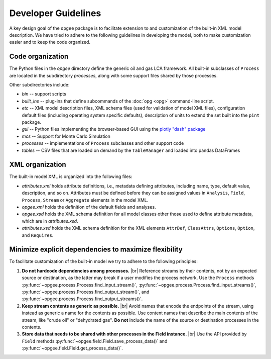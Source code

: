 Developer Guidelines
====================

A key design goal of the ``opgee`` package is to facilitate extension to and customization of
the built-in XML model description. We have tried to adhere to the following guidelines in
developing the model, both to make customization easier and to keep the code organized.

.. examples for
.. :doc:`configuration file <config>`
.. :doc:`opg` implements several "subcommands" that provide access to various


Code organization
--------------------

The Python files in the `opgee` directory define the generic oil and gas LCA framework.
All built-in subclasses of ``Process`` are located in the subdirectory `processes`, along
with some support files shared by those processes.

Other subdirectories include:

* `bin` -- support scripts

* `built_ins` -- plug-ins that define subcommands of the :doc:`opg <opg>` command-line script.

* `etc` -- XML model description files, XML schema files (used for validation of model XML files),
  configuration default files (including operating system specific defaults), description of
  units to extend the set built into the ``pint`` package.

* `gui` -- Python files implementing the browser-based GUI using the `plotly "dash" package <https://dash.plotly.com>`_

* `mcs` -- Support for Monte Carlo Simulation

* `processes` -- implementations of ``Process`` subclasses and other support code

* `tables` -- CSV files that are loaded on demand by the ``TableManager`` and
  loaded into pandas DataFrames


XML organization
------------------

The built-in model XML is organized into the following files:

* `attributes.xml` holds attribute definitions, i.e., metadata defining attributes,
  including name, type, default value, description, and so on. Attributes must be
  defined before they can be assigned values in ``Analysis``, ``Field``, ``Process``,
  ``Stream`` or ``Aggregate`` elements in the model XML.

* `opgee.xml` holds the definition of the default fields and analyses.

* `opgee.xsd` holds the XML schema definition for all model classes other those
  used to define attribute metadata, which are in `attributes.xsd`.

* `attributes.xsd` holds the XML schema definition for the XML elements
  ``AttrDef``, ``ClassAttrs``, ``Options``, ``Option``, and ``Requires``.


.. |br| raw:: html

   <br />

Minimize explicit dependencies to maximize flexibility
--------------------------------------------------------

To facilitate customization of the built-in model we try to adhere to the following
principles:

1. **Do not hardcode dependencies among processes.** |br|
   Reference streams by their contents, not by an expected source or destination, as
   the latter may break if a user modifies the process network. Use the ``Process`` methods
   :py:func:`~opgee.process.Process.find_input_stream()`,
   :py:func:`~opgee.process.Process.find_input_streams()`,
   :py:func:`~opgee.process.Process.find_output_stream()`, and
   :py:func:`~opgee.process.Process.find_output_streams()`.

2. **Keep stream contents as generic as possible.** |br|
   Avoid names that encode the endpoints of the stream, using instead as generic a name
   for the contents as possible. Use content names that describe the main contents of the
   stream, like "crude oil" or "dehydrated gas". **Do not** include the name of the source or
   destination processes in the contents.

3. **Store data that needs to be shared with other processes in the Field instance.** |br|
   Use the API provided by ``Field`` methods :py:func:`~opgee.field.Field.save_process_data()`
   and :py:func:`~opgee.field.Field.get_process_data()`.

